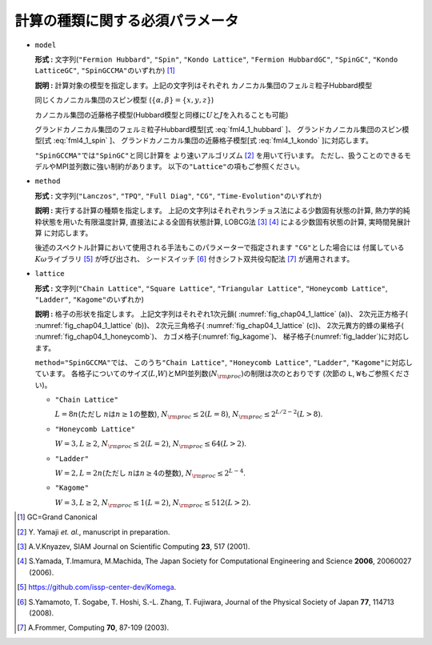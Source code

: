 .. highlight:: none

計算の種類に関する必須パラメータ
----------------------------------

*  ``model``

   **形式 :** 文字列(\ ``"Fermion Hubbard"``, ``"Spin"``,
   ``"Kondo Lattice"``, ``"Fermion HubbardGC"``, ``"SpinGC"``,
   ``"Kondo LatticeGC"``, ``"SpinGCCMA"``\ のいずれか) [#]_

   **説明 :** 計算対象の模型を指定します。上記の文字列はそれぞれ
   カノニカル集団のフェルミ粒子Hubbard模型

   .. math::
      :label: fml4_1_hubbard

      \mathcal H = -\mu \sum_{i \sigma} c^\dagger_{i \sigma} c_{i \sigma} 
      - \sum_{i \neq j, \sigma} t_{i j} c^\dagger_{i \sigma} c_{j \sigma} 
      + \sum_{i} U n_{i \uparrow} n_{i \downarrow}
      + \sum_{i \neq j} V_{i j} n_{i} n_{j},

   同じくカノニカル集団のスピン模型
   (:math:`\{\alpha, \beta\}=\{x, y, z\}`)

   .. math::
      :label: fml4_1_spin

      \mathcal H &= -h \sum_{i} S^z_{i} - \Gamma \sum_{i} S^x_{i} + D \sum_{i} S_{i}^z S_{i}^z
      \nonumber \\
      &+ \sum_{i j, \alpha} J_{i j \alpha} S_{i}^{\alpha} S_{j}^{\alpha} + \sum_{i j, \alpha \neq \beta} J_{i j \alpha \beta} S_{i}^{\alpha} S_{j}^{\beta},

   カノニカル集団の近藤格子模型(Hubbard模型と同様に\ :math:`U`\ と\ :math:`J`\ を入れることも可能)

   .. math::
      :label: fml4_1_kondo

      \mathcal H = - \mu \sum_{i \sigma} c^\dagger_{i \sigma} c_{i \sigma} 
      - t \sum_{\langle i j \rangle \sigma} c^\dagger_{i \sigma} c_{j \sigma} 
      + \frac{J}{2} \sum_{i} \left\{
      S_{i}^{+} c_{i \downarrow}^\dagger c_{i \uparrow}
      + S_{i}^{-} c_{i \uparrow}^\dagger c_{i \downarrow}
      + S_{i z} (n_{i \uparrow} - n_{i \downarrow})
      \right\},

   グランドカノニカル集団のフェルミ粒子Hubbard模型[式 :eq:`fml4_1_hubbard` ]、
   グランドカノニカル集団のスピン模型[式 :eq:`fml4_1_spin` ]、
   グランドカノニカル集団の近藤格子模型[式 :eq:`fml4_1_kondo` ]に対応します。

   ``"SpinGCCMA"``\ では\ ``"SpinGC"``\ と同じ計算を
   より速いアルゴリズム [#]_ を用いて行います。
   ただし、扱うことのできるモデルやMPI並列数に強い制約があります。
   以下の\ ``"Lattice"``\ の項もご参照ください。

-  ``method``

   **形式 :** 文字列(\ ``"Lanczos"``, ``"TPQ"``, ``"Full Diag"``,
   ``"CG"``, ``"Time-Evolution"``\ のいずれか)

   **説明 :** 実行する計算の種類を指定します。
   上記の文字列はそれぞれランチョス法による少数固有状態の計算,
   熱力学的純粋状態を用いた有限温度計算, 直接法による全固有状態計算,
   LOBCG法 [#]_ [#]_ による少数固有状態の計算,
   実時間発展計算 に対応します。

   後述のスペクトル計算において使用される手法もこのパラメーターで指定されます
   ``"CG"``\ とした場合には
   付属している\ :math:`K\omega`\ ライブラリ [#]_ が呼び出され、
   シードスイッチ [#]_ 付きシフト双共役勾配法 [#]_ が適用されます。

*  ``lattice``

   **形式 :** 文字列(\ ``"Chain Lattice"``, ``"Square Lattice"``,
   ``"Triangular Lattice"``, ``"Honeycomb Lattice"``, ``"Ladder"``,
   ``"Kagome"``\ のいずれか)

   **説明 :** 格子の形状を指定します。 上記文字列はそれぞれ1次元鎖(
   :numref:`fig_chap04_1_lattice` (a))、 2次元正方格子(
   :numref:`fig_chap04_1_lattice` (b))、 2次元三角格子(
   :numref:`fig_chap04_1_lattice` (c))、 2次元異方的蜂の巣格子(
   :numref:`fig_chap04_1_honeycomb`)、 カゴメ格子(:numref:`fig_kagome`)、
   梯子格子(:numref:`fig_ladder`)に対応します。

   ``method="SpinGCCMA"``\ では、 このうち\ ``"Chain Lattice"``,
   ``"Honeycomb Lattice"``, ``"Ladder"``,
   ``"Kagome"``\ に対応しています。
   各格子についてのサイズ(\ :math:`L`,\ :math:`W`)とMPI並列数(\ :math:`N_{\rm proc}`)の制限は次のとおりです
   (次節の ``L``, ``W``\ もご参照ください)。

   *  ``"Chain Lattice"``

      :math:`L = 8n`\ (ただし :math:`n`\ は\ :math:`n\geq1`\ の整数),
      :math:`N_{\rm proc} \leq 2(L=8)`,
      :math:`N_{\rm proc} \leq 2^{L/2-2}(L>8)`.

   *  ``"Honeycomb Lattice"``

      :math:`W=3, L \geq 2`, :math:`N_{\rm proc} \leq 2(L=2)`,
      :math:`N_{\rm proc} \leq 64(L>2)`.

   *  ``"Ladder"``

      :math:`W=2, L = 2n`\ (ただし :math:`n`\ は\ :math:`n\geq4`\ の整数),
      :math:`N_{\rm proc} \leq 2^{L-4}`.

   *  ``"Kagome"``

      :math:`W=3, L \geq 2`, :math:`N_{\rm proc} \leq 1(L=2)`,
      :math:`N_{\rm proc} \leq 512(L>2)`.

.. [#] \GC=Grand Canonical
.. [#] \Y. Yamaji *et. al.*, manuscript in preparation.
.. [#] A.V.Knyazev, SIAM Journal on Scientific Computing **23**, 517 (2001).
.. [#] S.Yamada, T.Imamura, M.Machida, The Japan Society for Computational Engineering and Science **2006**, 20060027 (2006).
.. [#] https://github.com/issp-center-dev/Komega.
.. [#] S.Yamamoto, T. Sogabe, T. Hoshi, S.-L. Zhang, T. Fujiwara, Journal of the Physical Society of Japan **77**, 114713 (2008).
.. [#] A.Frommer, Computing **70**, 87-109 (2003).


.. raw:: latex

   \newpage
